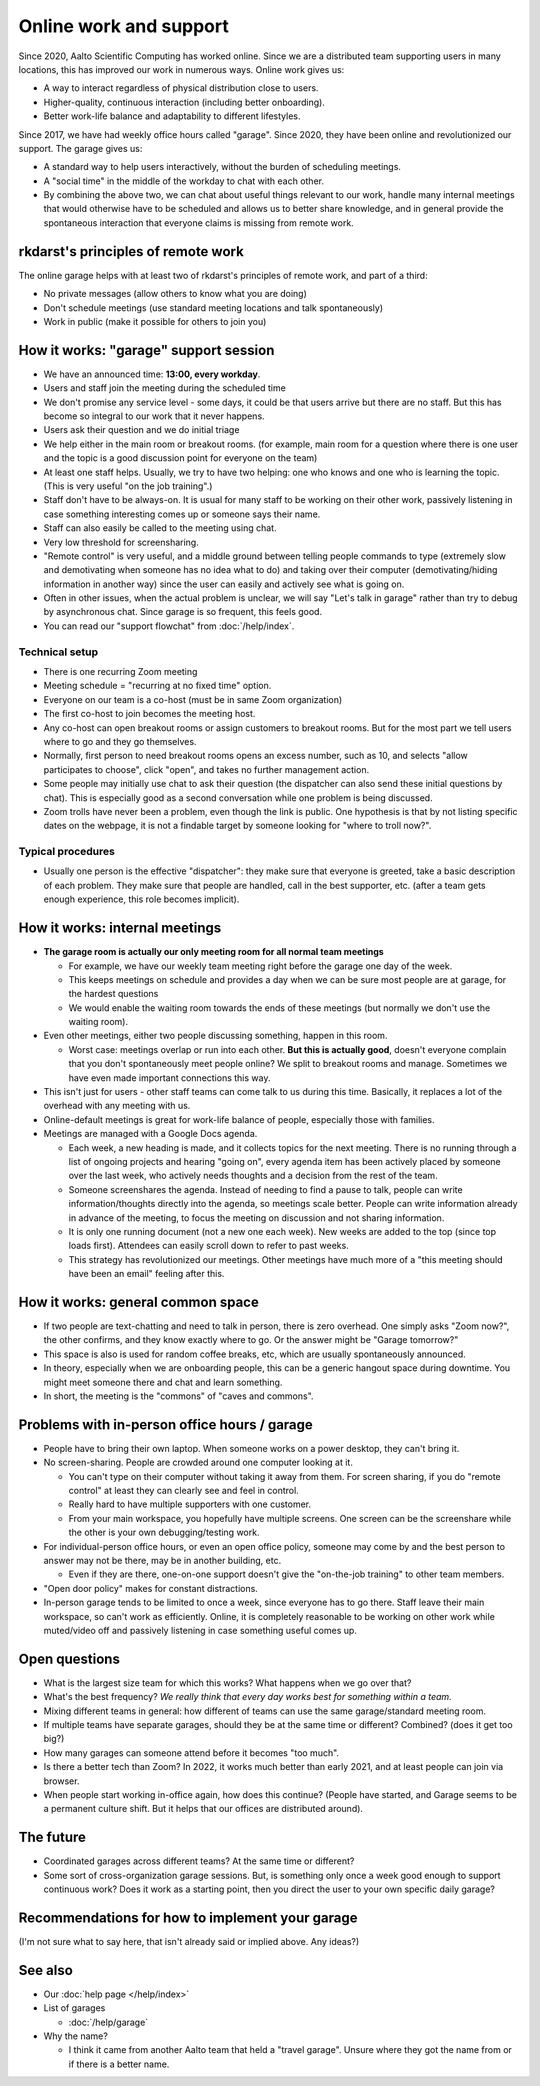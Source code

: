 Online work and support
=======================

.. seealso::

   Our garage description page for users: :doc:`/help/garage`.  (This
   is an internal description page)

Since 2020, Aalto Scientific Computing has worked online.  Since we
are a distributed team supporting users in many locations, this has
improved our work in numerous ways.  Online work gives us:

- A way to interact regardless of physical distribution close to users.
- Higher-quality, continuous interaction (including better onboarding).
- Better work-life balance and adaptability to different lifestyles.

Since 2017, we have had weekly office hours called "garage".  Since
2020, they have been online and revolutionized our support.  The garage
gives us:

- A standard way to help users interactively, without the burden of
  scheduling meetings.
- A "social time" in the middle of the workday to chat with each other.
- By combining the above two, we can chat about useful things relevant
  to our work, handle many internal meetings that would otherwise have
  to be scheduled and allows us to better share knowledge, and in
  general provide the spontaneous interaction that everyone claims is
  missing from remote work.



rkdarst's principles of remote work
-----------------------------------

The online garage helps with at least two of rkdarst's principles of
remote work, and part of a third:

- No private messages (allow others to know what you are doing)
- Don't schedule meetings (use standard meeting locations and talk
  spontaneously)
- Work in public (make it possible for others to join you)



How it works: "garage" support session
--------------------------------------

- We have an announced time: **13:00, every workday**.
- Users and staff join the meeting during the scheduled time
- We don't promise any service level - some days, it could be that
  users arrive but there are no staff.  But this has become so
  integral to our work that it never happens.
- Users ask their question and we do initial triage
- We help either in the main room or breakout rooms. (for example,
  main room for a question where there is one user and the topic is a
  good discussion point for everyone on the team)
- At least one staff helps.  Usually, we try to have two helping: one
  who knows and one who is learning the topic.  (This is very useful
  "on the job training".)
- Staff don't have to be always-on.  It is usual for many staff to be
  working on their other work, passively listening in case something
  interesting comes up or someone says their name.
- Staff can also easily be called to the meeting using chat.
- Very low threshold for screensharing.
- "Remote control" is very useful, and a middle ground between telling
  people commands to type (extremely slow and demotivating when
  someone has no idea what to do) and taking over their computer
  (demotivating/hiding information in another way) since the user can
  easily and actively see what is going on.
- Often in other issues, when the actual problem is unclear, we will
  say "Let's talk in garage" rather than try to debug by asynchronous
  chat.  Since garage is so frequent, this feels good.
- You can read our "support flowchat" from :doc:`/help/index`.



Technical setup
~~~~~~~~~~~~~~~

- There is one recurring Zoom meeting
- Meeting schedule = "recurring at no fixed time" option.
- Everyone on our team is a co-host (must be in same Zoom
  organization)
- The first co-host to join becomes the meeting host.
- Any co-host can open breakout rooms or assign customers to breakout
  rooms.  But for the most part we tell users where to go and they go
  themselves.
- Normally, first person to need breakout rooms opens an excess
  number, such as 10, and selects "allow participates to choose", click
  "open", and takes no further management action.
- Some people may initially use chat to ask their question (the
  dispatcher can also send these initial questions by chat).  This is
  especially good as a second conversation while one problem is being
  discussed.
- Zoom trolls have never been a problem, even though the link is
  public.  One hypothesis is that by not listing specific dates on the
  webpage, it is not a findable target by someone looking for "where
  to troll now?".


Typical procedures
~~~~~~~~~~~~~~~~~~
- Usually one person is the effective "dispatcher": they make sure
  that everyone is greeted, take a basic description of each problem.
  They make sure that people are handled, call in the best supporter,
  etc.  (after a team gets enough experience, this role becomes
  implicit).



How it works: internal meetings
-------------------------------

- **The garage room is actually our only meeting room for all normal
  team meetings**

  - For example, we have our weekly team meeting right before the
    garage one day of the week.
  - This keeps meetings on schedule and provides a day when we can be
    sure most people are at garage, for the hardest questions
  - We would enable the waiting room towards the ends of these
    meetings (but normally we don't use the waiting room).

- Even other meetings, either two people discussing something, happen
  in this room.

  - Worst case: meetings overlap or run into each other.  **But this
    is actually good**, doesn't everyone complain that you don't
    spontaneously meet people online?  We split to breakout rooms and
    manage.  Sometimes we have even made important connections this
    way.

- This isn't just for users - other staff teams can come talk to us
  during this time.  Basically, it replaces a lot of the overhead with
  any meeting with us.

- Online-default meetings is great for work-life balance of people,
  especially those with families.

- Meetings are managed with a Google Docs agenda.

  - Each week, a new heading is made, and it collects topics
    for the next meeting.  There is no running through a list of ongoing
    projects and hearing "going on", every agenda item has been actively
    placed by someone over the last week, who actively needs thoughts
    and a decision from the rest of the team.
  - Someone screenshares the agenda.  Instead of needing to find a
    pause to talk, people can write information/thoughts directly into
    the agenda, so meetings scale better.  People can write
    information already in advance of the meeting, to focus the
    meeting on discussion and not sharing information.
  - It is only one running document (not a new one each week).  New
    weeks are added to the top (since top loads first).  Attendees can
    easily scroll down to refer to past weeks.
  - This strategy has revolutionized our meetings.  Other meetings
    have much more of a "this meeting should have been an email"
    feeling after this.



How it works: general common space
----------------------------------

- If two people are text-chatting and need to talk in person, there is
  zero overhead.  One simply asks "Zoom now?", the other confirms, and
  they know exactly where to go.  Or the answer might be "Garage
  tomorrow?"
- This space is also is used for random coffee breaks, etc, which are
  usually spontaneously announced.
- In theory, especially when we are onboarding people, this can be a
  generic hangout space during downtime.  You might meet someone there
  and chat and learn something.
- In short, the meeting is the "commons" of "caves and commons".



Problems with in-person office hours / garage
---------------------------------------------

- People have to bring their own laptop.  When someone works on a
  power desktop, they can't bring it.

- No screen-sharing.  People are crowded around one computer looking
  at it.

  - You can't type on their computer without taking it away from
    them.  For screen sharing, if you do "remote control" at least
    they can clearly see and feel in control.
  - Really hard to have multiple supporters with one customer.
  - From your main workspace, you hopefully have multiple screens.
    One screen can be the screenshare while the other is your own
    debugging/testing work.

- For individual-person office hours, or even an open office policy,
  someone may come by and the best person to answer may not be there,
  may be in another building, etc.

  - Even if they are there, one-on-one support doesn't give the
    "on-the-job training" to other team members.

- "Open door policy" makes for constant distractions.

- In-person garage tends to be limited to once a week, since everyone
  has to go there.  Staff leave their main workspace, so can't work as
  efficiently.  Online, it is completely reasonable to be working on
  other work while muted/video off and passively listening in case
  something useful comes up.



Open questions
--------------

- What is the largest size team for which this works?  What happens
  when we go over that?
- What's the best frequency?  *We really think that every day works
  best for something within a team.*
- Mixing different teams in general: how different of teams can use
  the same garage/standard meeting room.
- If multiple teams have separate garages, should they be at the same
  time or different?  Combined?  (does it get too big?)
- How many garages can someone attend before it becomes "too much".
- Is there a better tech than Zoom?  In 2022, it works much better
  than early 2021, and at least people can join via browser.
- When people start working in-office again, how does this continue?
  (People have started, and Garage seems to be a permanent culture
  shift.  But it helps that our offices are distributed around).



The future
----------

- Coordinated garages across different teams?  At the same time or
  different?
- Some sort of cross-organization garage sessions.  But, is something
  only once a week good enough to support continuous work?  Does it
  work as a starting point, then you direct the user to your own
  specific daily garage?



Recommendations for how to implement your garage
------------------------------------------------

(I'm not sure what to say here, that isn't already said or implied
above.  Any ideas?)



See also
---------

- Our :doc:`help page </help/index>`

- List of garages

  - :doc:`/help/garage`

- Why the name?

  - I think it came from another Aalto team that held a "travel
    garage".  Unsure where they got the name from or if there is a
    better name.
